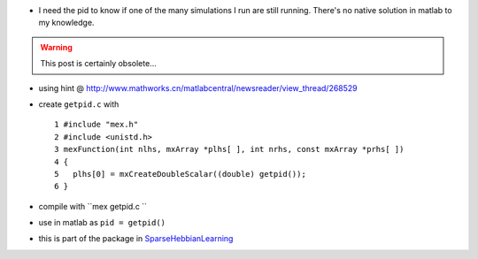 .. title: getting the PID from matlab
.. slug: 2010-08-11-getting-the-PID-from-matlab
.. date: 2010-08-11 13:36:57
.. type: text
.. tags: sciblog

-  I need the pid to know if one of the many simulations I run are still
   running. There's no native solution in matlab to my knowledge.

.. TEASER_END
.. warning::

  This post is certainly obsolete...

-  using hint @
   `http://www.mathworks.cn/matlabcentral/newsreader/view\_thread/268529 <http://www.mathworks.cn/matlabcentral/newsreader/view_thread/268529>`__
-  create ``getpid.c`` with

   ::

          1 #include "mex.h"
          2 #include <unistd.h>
          3 mexFunction(int nlhs, mxArray *plhs[ ], int nrhs, const mxArray *prhs[ ])
          4 {
          5   plhs[0] = mxCreateDoubleScalar((double) getpid());
          6 }

-  compile with ``mex getpid.c ``
-  use in matlab as ``pid = getpid()``
-  this is part of the package in
   `SparseHebbianLearning <http://invibe.net/LaurentPerrinet/SparseHebbianLearning>`__
